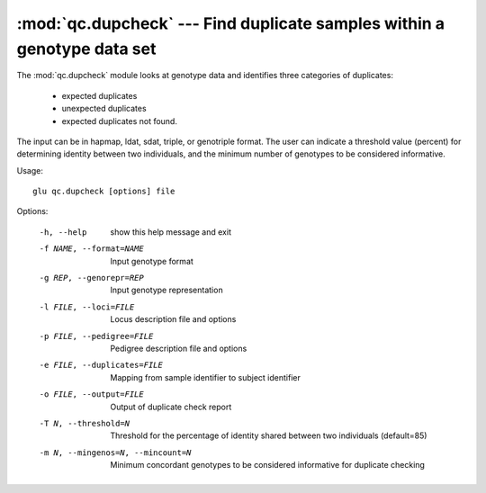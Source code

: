 ========================================================================
:mod:`qc.dupcheck` --- Find duplicate samples within a genotype data set
========================================================================

.. module:: qc.dupcheck
   :synopsis: Find duplicate samples within a genotype data set

.. module:: dupcheck
   :synopsis: Find duplicate samples within a genotype data set

The :mod:`qc.dupcheck` module looks at genotype data and identifies three
categories of duplicates:

  * expected duplicates

  * unexpected duplicates

  * expected duplicates not found.

The input can be in hapmap, ldat, sdat, triple, or genotriple format. The
user can indicate a threshold value (percent) for determining identity
between two individuals, and the minimum number of genotypes to be
considered informative.

Usage::

  glu qc.dupcheck [options] file

Options:

  -h, --help            show this help message and exit
  -f NAME, --format=NAME
                        Input genotype format
  -g REP, --genorepr=REP
                        Input genotype representation
  -l FILE, --loci=FILE  Locus description file and options
  -p FILE, --pedigree=FILE
                        Pedigree description file and options
  -e FILE, --duplicates=FILE
                        Mapping from sample identifier to subject identifier
  -o FILE, --output=FILE
                        Output of duplicate check report
  -T N, --threshold=N   Threshold for the percentage of identity shared
                        between two individuals (default=85)
  -m N, --mingenos=N, --mincount=N
                        Minimum concordant genotypes to be considered
                        informative for duplicate checking